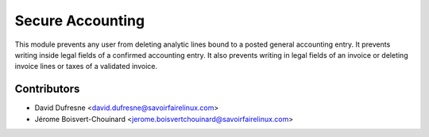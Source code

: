 =================
Secure Accounting
=================

This module prevents any user from deleting analytic lines bound to a posted general accounting entry.
It prevents writing inside legal fields of a confirmed accounting entry.
It also prevents writing in legal fields of an invoice or deleting invoice lines or taxes of a validated invoice.

Contributors
------------
* David Dufresne <david.dufresne@savoirfairelinux.com>
* Jérome Boisvert-Chouinard <jerome.boisvertchouinard@savoirfairelinux.com>

